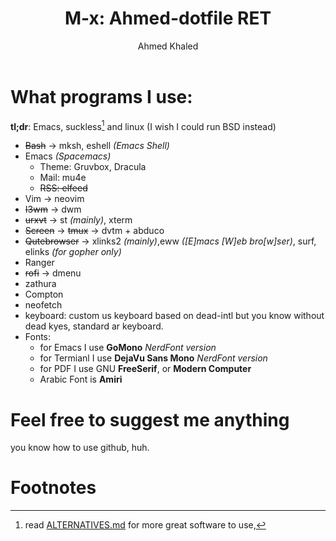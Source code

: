 #+TITLE: M-x: Ahmed-dotfile RET
#+AUTHOR: Ahmed Khaled

* What programs I use:
  *tl;dr*: Emacs, suckless[fn:1] and linux (I wish I could run BSD instead)
+ +Bash+ -> mksh, eshell /(Emacs Shell)/
+ Emacs /(Spacemacs)/
  - Theme: Gruvbox, Dracula
  - Mail: mu4e
  - +RSS: elfeed+
+ Vim -> neovim
+ +I3wm+ -> dwm
+ +urxvt+  -> st /(mainly)/, xterm
+ +Screen+ -> +tmux+ -> dvtm + abduco
+ +Qutebrowser+ -> xlinks2 /(mainly)/,eww /([E]macs [W]eb bro[w]ser)/, surf, elinks /(for gopher only)/
+ Ranger
+ +rofi+ -> dmenu
+ zathura
+ Compton
+ neofetch
+ keyboard: custom us keyboard based on dead-intl but you know without dead kyes, standard ar keyboard.
+ Fonts:
  - for Emacs I use *GoMono* /NerdFont version/
  - for Termianl I use *DejaVu Sans Mono* /NerdFont version/
  - for PDF I use GNU *FreeSerif*, or *Modern Computer*
  - Arabic Font is *Amiri*


* Feel free to suggest me anything
  you know how to use github, huh.

* Footnotes

[fn:1] read [[https://github.com/mayfrost/guides][ALTERNATIVES.md]] for more great software to use,

